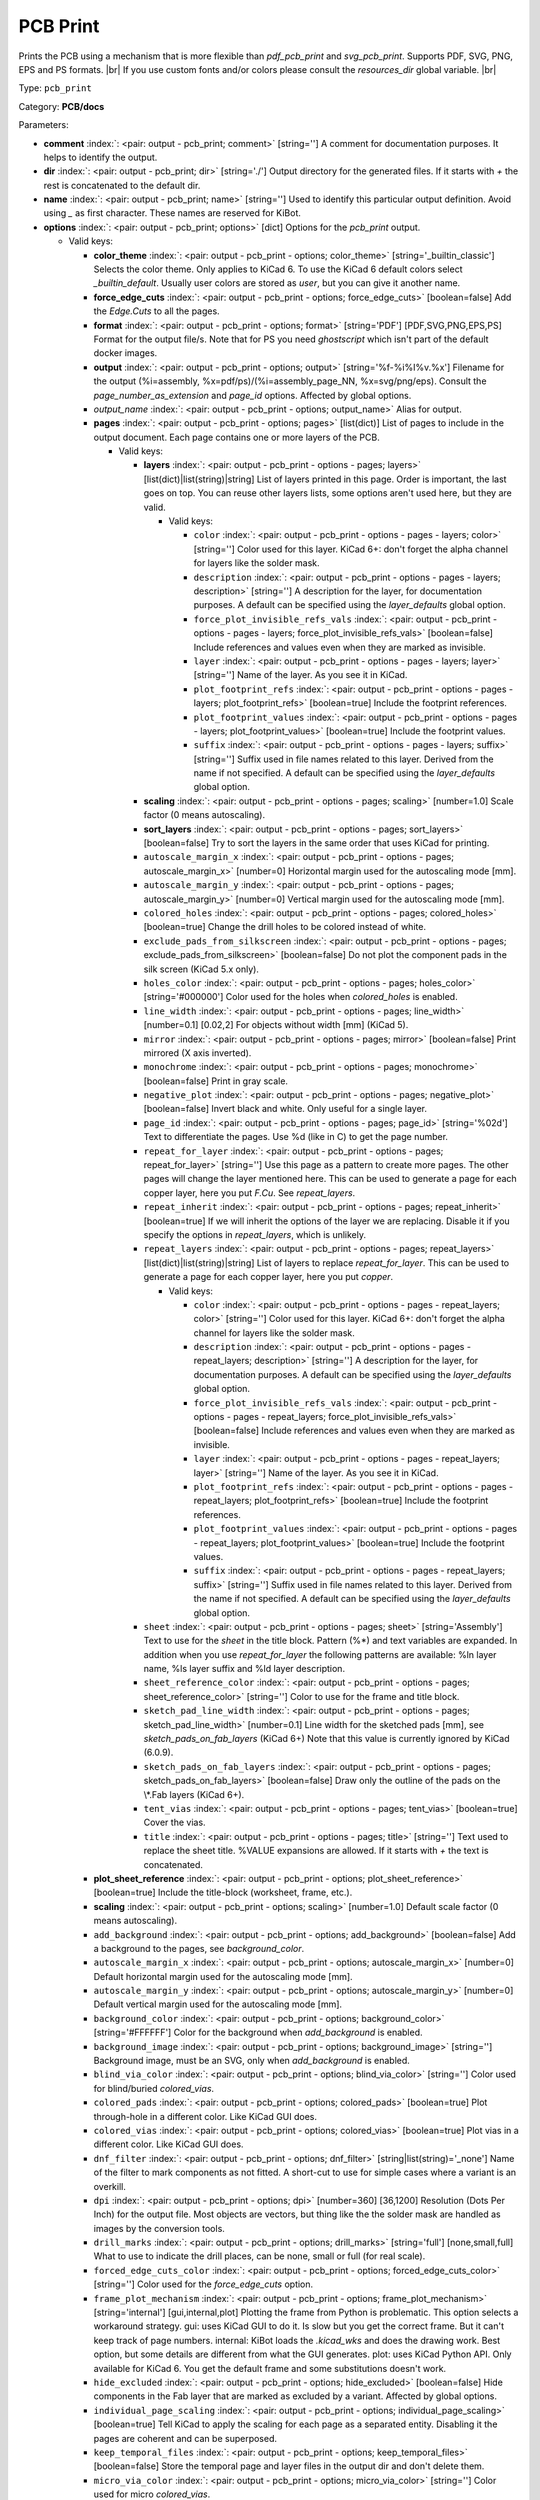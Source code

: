 .. Automatically generated by KiBot, please don't edit this file

.. index::
   pair: PCB Print; pcb_print

PCB Print
~~~~~~~~~

Prints the PCB using a mechanism that is more flexible than `pdf_pcb_print` and `svg_pcb_print`.
Supports PDF, SVG, PNG, EPS and PS formats. |br|
If you use custom fonts and/or colors please consult the `resources_dir` global variable. |br|

Type: ``pcb_print``

Category: **PCB/docs**

Parameters:

-  **comment** :index:`: <pair: output - pcb_print; comment>` [string=''] A comment for documentation purposes. It helps to identify the output.
-  **dir** :index:`: <pair: output - pcb_print; dir>` [string='./'] Output directory for the generated files.
   If it starts with `+` the rest is concatenated to the default dir.
-  **name** :index:`: <pair: output - pcb_print; name>` [string=''] Used to identify this particular output definition.
   Avoid using `_` as first character. These names are reserved for KiBot.
-  **options** :index:`: <pair: output - pcb_print; options>` [dict] Options for the `pcb_print` output.

   -  Valid keys:

      -  **color_theme** :index:`: <pair: output - pcb_print - options; color_theme>` [string='_builtin_classic'] Selects the color theme. Only applies to KiCad 6.
         To use the KiCad 6 default colors select `_builtin_default`.
         Usually user colors are stored as `user`, but you can give it another name.
      -  **force_edge_cuts** :index:`: <pair: output - pcb_print - options; force_edge_cuts>` [boolean=false] Add the `Edge.Cuts` to all the pages.
      -  **format** :index:`: <pair: output - pcb_print - options; format>` [string='PDF'] [PDF,SVG,PNG,EPS,PS] Format for the output file/s.
         Note that for PS you need `ghostscript` which isn't part of the default docker images.
      -  **output** :index:`: <pair: output - pcb_print - options; output>` [string='%f-%i%I%v.%x'] Filename for the output (%i=assembly, %x=pdf/ps)/(%i=assembly_page_NN, %x=svg/png/eps).
         Consult the `page_number_as_extension` and `page_id` options. Affected by global options.
      -  *output_name* :index:`: <pair: output - pcb_print - options; output_name>` Alias for output.
      -  **pages** :index:`: <pair: output - pcb_print - options; pages>` [list(dict)] List of pages to include in the output document.
         Each page contains one or more layers of the PCB.

         -  Valid keys:

            -  **layers** :index:`: <pair: output - pcb_print - options - pages; layers>` [list(dict)|list(string)|string] List of layers printed in this page.
               Order is important, the last goes on top.
               You can reuse other layers lists, some options aren't used here, but they are valid.

               -  Valid keys:

                  -  ``color`` :index:`: <pair: output - pcb_print - options - pages - layers; color>` [string=''] Color used for this layer.
                     KiCad 6+: don't forget the alpha channel for layers like the solder mask.
                  -  ``description`` :index:`: <pair: output - pcb_print - options - pages - layers; description>` [string=''] A description for the layer, for documentation purposes.
                     A default can be specified using the `layer_defaults` global option.
                  -  ``force_plot_invisible_refs_vals`` :index:`: <pair: output - pcb_print - options - pages - layers; force_plot_invisible_refs_vals>` [boolean=false] Include references and values even when they are marked as invisible.
                  -  ``layer`` :index:`: <pair: output - pcb_print - options - pages - layers; layer>` [string=''] Name of the layer. As you see it in KiCad.
                  -  ``plot_footprint_refs`` :index:`: <pair: output - pcb_print - options - pages - layers; plot_footprint_refs>` [boolean=true] Include the footprint references.
                  -  ``plot_footprint_values`` :index:`: <pair: output - pcb_print - options - pages - layers; plot_footprint_values>` [boolean=true] Include the footprint values.
                  -  ``suffix`` :index:`: <pair: output - pcb_print - options - pages - layers; suffix>` [string=''] Suffix used in file names related to this layer. Derived from the name if not specified.
                     A default can be specified using the `layer_defaults` global option.

            -  **scaling** :index:`: <pair: output - pcb_print - options - pages; scaling>` [number=1.0] Scale factor (0 means autoscaling).
            -  **sort_layers** :index:`: <pair: output - pcb_print - options - pages; sort_layers>` [boolean=false] Try to sort the layers in the same order that uses KiCad for printing.
            -  ``autoscale_margin_x`` :index:`: <pair: output - pcb_print - options - pages; autoscale_margin_x>` [number=0] Horizontal margin used for the autoscaling mode [mm].
            -  ``autoscale_margin_y`` :index:`: <pair: output - pcb_print - options - pages; autoscale_margin_y>` [number=0] Vertical margin used for the autoscaling mode [mm].
            -  ``colored_holes`` :index:`: <pair: output - pcb_print - options - pages; colored_holes>` [boolean=true] Change the drill holes to be colored instead of white.
            -  ``exclude_pads_from_silkscreen`` :index:`: <pair: output - pcb_print - options - pages; exclude_pads_from_silkscreen>` [boolean=false] Do not plot the component pads in the silk screen (KiCad 5.x only).
            -  ``holes_color`` :index:`: <pair: output - pcb_print - options - pages; holes_color>` [string='#000000'] Color used for the holes when `colored_holes` is enabled.
            -  ``line_width`` :index:`: <pair: output - pcb_print - options - pages; line_width>` [number=0.1] [0.02,2] For objects without width [mm] (KiCad 5).
            -  ``mirror`` :index:`: <pair: output - pcb_print - options - pages; mirror>` [boolean=false] Print mirrored (X axis inverted).
            -  ``monochrome`` :index:`: <pair: output - pcb_print - options - pages; monochrome>` [boolean=false] Print in gray scale.
            -  ``negative_plot`` :index:`: <pair: output - pcb_print - options - pages; negative_plot>` [boolean=false] Invert black and white. Only useful for a single layer.
            -  ``page_id`` :index:`: <pair: output - pcb_print - options - pages; page_id>` [string='%02d'] Text to differentiate the pages. Use %d (like in C) to get the page number.
            -  ``repeat_for_layer`` :index:`: <pair: output - pcb_print - options - pages; repeat_for_layer>` [string=''] Use this page as a pattern to create more pages.
               The other pages will change the layer mentioned here.
               This can be used to generate a page for each copper layer, here you put `F.Cu`.
               See `repeat_layers`.
            -  ``repeat_inherit`` :index:`: <pair: output - pcb_print - options - pages; repeat_inherit>` [boolean=true] If we will inherit the options of the layer we are replacing.
               Disable it if you specify the options in `repeat_layers`, which is unlikely.
            -  ``repeat_layers`` :index:`: <pair: output - pcb_print - options - pages; repeat_layers>` [list(dict)|list(string)|string] List of layers to replace `repeat_for_layer`.
               This can be used to generate a page for each copper layer, here you put `copper`.

               -  Valid keys:

                  -  ``color`` :index:`: <pair: output - pcb_print - options - pages - repeat_layers; color>` [string=''] Color used for this layer.
                     KiCad 6+: don't forget the alpha channel for layers like the solder mask.
                  -  ``description`` :index:`: <pair: output - pcb_print - options - pages - repeat_layers; description>` [string=''] A description for the layer, for documentation purposes.
                     A default can be specified using the `layer_defaults` global option.
                  -  ``force_plot_invisible_refs_vals`` :index:`: <pair: output - pcb_print - options - pages - repeat_layers; force_plot_invisible_refs_vals>` [boolean=false] Include references and values even when they are marked as invisible.
                  -  ``layer`` :index:`: <pair: output - pcb_print - options - pages - repeat_layers; layer>` [string=''] Name of the layer. As you see it in KiCad.
                  -  ``plot_footprint_refs`` :index:`: <pair: output - pcb_print - options - pages - repeat_layers; plot_footprint_refs>` [boolean=true] Include the footprint references.
                  -  ``plot_footprint_values`` :index:`: <pair: output - pcb_print - options - pages - repeat_layers; plot_footprint_values>` [boolean=true] Include the footprint values.
                  -  ``suffix`` :index:`: <pair: output - pcb_print - options - pages - repeat_layers; suffix>` [string=''] Suffix used in file names related to this layer. Derived from the name if not specified.
                     A default can be specified using the `layer_defaults` global option.

            -  ``sheet`` :index:`: <pair: output - pcb_print - options - pages; sheet>` [string='Assembly'] Text to use for the `sheet` in the title block.
               Pattern (%*) and text variables are expanded.
               In addition when you use `repeat_for_layer` the following patterns are available:
               %ln layer name, %ls layer suffix and %ld layer description.
            -  ``sheet_reference_color`` :index:`: <pair: output - pcb_print - options - pages; sheet_reference_color>` [string=''] Color to use for the frame and title block.
            -  ``sketch_pad_line_width`` :index:`: <pair: output - pcb_print - options - pages; sketch_pad_line_width>` [number=0.1] Line width for the sketched pads [mm], see `sketch_pads_on_fab_layers` (KiCad 6+)
               Note that this value is currently ignored by KiCad (6.0.9).
            -  ``sketch_pads_on_fab_layers`` :index:`: <pair: output - pcb_print - options - pages; sketch_pads_on_fab_layers>` [boolean=false] Draw only the outline of the pads on the \\*.Fab layers (KiCad 6+).
            -  ``tent_vias`` :index:`: <pair: output - pcb_print - options - pages; tent_vias>` [boolean=true] Cover the vias.
            -  ``title`` :index:`: <pair: output - pcb_print - options - pages; title>` [string=''] Text used to replace the sheet title. %VALUE expansions are allowed.
               If it starts with `+` the text is concatenated.

      -  **plot_sheet_reference** :index:`: <pair: output - pcb_print - options; plot_sheet_reference>` [boolean=true] Include the title-block (worksheet, frame, etc.).
      -  **scaling** :index:`: <pair: output - pcb_print - options; scaling>` [number=1.0] Default scale factor (0 means autoscaling).
      -  ``add_background`` :index:`: <pair: output - pcb_print - options; add_background>` [boolean=false] Add a background to the pages, see `background_color`.
      -  ``autoscale_margin_x`` :index:`: <pair: output - pcb_print - options; autoscale_margin_x>` [number=0] Default horizontal margin used for the autoscaling mode [mm].
      -  ``autoscale_margin_y`` :index:`: <pair: output - pcb_print - options; autoscale_margin_y>` [number=0] Default vertical margin used for the autoscaling mode [mm].
      -  ``background_color`` :index:`: <pair: output - pcb_print - options; background_color>` [string='#FFFFFF'] Color for the background when `add_background` is enabled.
      -  ``background_image`` :index:`: <pair: output - pcb_print - options; background_image>` [string=''] Background image, must be an SVG, only when `add_background` is enabled.
      -  ``blind_via_color`` :index:`: <pair: output - pcb_print - options; blind_via_color>` [string=''] Color used for blind/buried `colored_vias`.
      -  ``colored_pads`` :index:`: <pair: output - pcb_print - options; colored_pads>` [boolean=true] Plot through-hole in a different color. Like KiCad GUI does.
      -  ``colored_vias`` :index:`: <pair: output - pcb_print - options; colored_vias>` [boolean=true] Plot vias in a different color. Like KiCad GUI does.
      -  ``dnf_filter`` :index:`: <pair: output - pcb_print - options; dnf_filter>` [string|list(string)='_none'] Name of the filter to mark components as not fitted.
         A short-cut to use for simple cases where a variant is an overkill.

      -  ``dpi`` :index:`: <pair: output - pcb_print - options; dpi>` [number=360] [36,1200] Resolution (Dots Per Inch) for the output file. Most objects are vectors, but thing
         like the the solder mask are handled as images by the conversion tools.
      -  ``drill_marks`` :index:`: <pair: output - pcb_print - options; drill_marks>` [string='full'] [none,small,full] What to use to indicate the drill places, can be none, small or full (for real scale).
      -  ``forced_edge_cuts_color`` :index:`: <pair: output - pcb_print - options; forced_edge_cuts_color>` [string=''] Color used for the `force_edge_cuts` option.
      -  ``frame_plot_mechanism`` :index:`: <pair: output - pcb_print - options; frame_plot_mechanism>` [string='internal'] [gui,internal,plot] Plotting the frame from Python is problematic.
         This option selects a workaround strategy.
         gui: uses KiCad GUI to do it. Is slow but you get the correct frame.
         But it can't keep track of page numbers.
         internal: KiBot loads the `.kicad_wks` and does the drawing work.
         Best option, but some details are different from what the GUI generates.
         plot: uses KiCad Python API. Only available for KiCad 6.
         You get the default frame and some substitutions doesn't work.
      -  ``hide_excluded`` :index:`: <pair: output - pcb_print - options; hide_excluded>` [boolean=false] Hide components in the Fab layer that are marked as excluded by a variant.
         Affected by global options.
      -  ``individual_page_scaling`` :index:`: <pair: output - pcb_print - options; individual_page_scaling>` [boolean=true] Tell KiCad to apply the scaling for each page as a separated entity.
         Disabling it the pages are coherent and can be superposed.
      -  ``keep_temporal_files`` :index:`: <pair: output - pcb_print - options; keep_temporal_files>` [boolean=false] Store the temporal page and layer files in the output dir and don't delete them.
      -  ``micro_via_color`` :index:`: <pair: output - pcb_print - options; micro_via_color>` [string=''] Color used for micro `colored_vias`.
      -  ``pad_color`` :index:`: <pair: output - pcb_print - options; pad_color>` [string=''] Color used for `colored_pads`.
      -  ``page_number_as_extension`` :index:`: <pair: output - pcb_print - options; page_number_as_extension>` [boolean=false] When enabled the %i is always `assembly`, the %x will be NN.FORMAT (i.e. 01.png).
         Note: page numbers can be customized using the `page_id` option for each page.
      -  ``png_width`` :index:`: <pair: output - pcb_print - options; png_width>` [number=1280] [0,7680] Width of the PNG in pixels. Use 0 to use as many pixels as the DPI needs for the page size.
      -  ``pre_transform`` :index:`: <pair: output - pcb_print - options; pre_transform>` [string|list(string)='_none'] Name of the filter to transform fields before applying other filters.
         A short-cut to use for simple cases where a variant is an overkill.

      -  ``realistic_solder_mask`` :index:`: <pair: output - pcb_print - options; realistic_solder_mask>` [boolean=true] Try to draw the solder mask as a real solder mask, not the negative used for fabrication.
         In order to get a good looking select a color with transparency, i.e. '#14332440'.
         PcbDraw must be installed in order to use this option.
      -  ``sheet_reference_layout`` :index:`: <pair: output - pcb_print - options; sheet_reference_layout>` [string=''] Worksheet file (.kicad_wks) to use. Leave empty to use the one specified in the project.
      -  ``svg_precision`` :index:`: <pair: output - pcb_print - options; svg_precision>` [number=4] [0,6] Scale factor used to represent 1 mm in the SVG (KiCad 6).
         The value is how much zeros has the multiplier (1 mm = 10 power `svg_precision` units).
         Note that for an A4 paper Firefox 91 and Chrome 105 can't handle more than 5.
      -  ``title`` :index:`: <pair: output - pcb_print - options; title>` [string=''] Text used to replace the sheet title. %VALUE expansions are allowed.
         If it starts with `+` the text is concatenated.
      -  ``variant`` :index:`: <pair: output - pcb_print - options; variant>` [string=''] Board variant to apply.
      -  ``via_color`` :index:`: <pair: output - pcb_print - options; via_color>` [string=''] Color used for through-hole `colored_vias`.

-  **type** :index:`: <pair: output - pcb_print; type>` 'pcb_print'
-  ``category`` :index:`: <pair: output - pcb_print; category>` [string|list(string)=''] The category for this output. If not specified an internally defined category is used.
   Categories looks like file system paths, i.e. **PCB/fabrication/gerber**.
   The categories are currently used for `navigate_results`.

-  ``disable_run_by_default`` :index:`: <pair: output - pcb_print; disable_run_by_default>` [string|boolean] Use it to disable the `run_by_default` status of other output.
   Useful when this output extends another and you don't want to generate the original.
   Use the boolean true value to disable the output you are extending.
-  ``extends`` :index:`: <pair: output - pcb_print; extends>` [string=''] Copy the `options` section from the indicated output.
   Used to inherit options from another output of the same type.
-  ``groups`` :index:`: <pair: output - pcb_print; groups>` [string|list(string)=''] One or more groups to add this output. In order to catch typos
   we recommend to add outputs only to existing groups. You can create an empty group if
   needed.

-  ``output_id`` :index:`: <pair: output - pcb_print; output_id>` [string=''] Text to use for the %I expansion content. To differentiate variations of this output.
-  ``priority`` :index:`: <pair: output - pcb_print; priority>` [number=50] [0,100] Priority for this output. High priority outputs are created first.
   Internally we use 10 for low priority, 90 for high priority and 50 for most outputs.
-  ``run_by_default`` :index:`: <pair: output - pcb_print; run_by_default>` [boolean=true] When enabled this output will be created when no specific outputs are requested.

